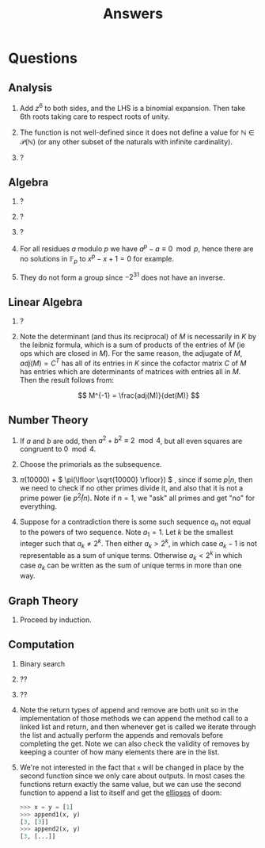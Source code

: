 #+TITLE: Answers

* Questions

** Analysis

1. Add \( z^6 \) to both sides, and the LHS is a binomial expansion. Then take 6th roots taking care to respect roots of unity.

2. The function is not well-defined since it does not define a value for \( \mathbb{N} \in \mathcal{P}(\mathbb{N}) \) (or any other subset of the naturals with infinite cardinality).

3. ?

** Algebra

1. ?

2. ?

3. ?

4. For all residues \( a \) modulo \( p \) we have \( a^p - a \equiv 0 \mod p \), hence there are no solutions in \( \mathbb{F}_p \) to \( x^p - x + 1 = 0 \) for example.

5. They do not form a group since \( -2^{31} \) does not have an inverse.

** Linear Algebra

1. ?
2. Note the determinant (and thus its reciprocal) of \( M \) is necessarily in \( K \) by the leibniz formula, which is a sum of products of the entries of \( M \) (ie ops which are closed in \( M \)).  For the same reason, the adjugate of \( M \), \( adj(M) = C^T \) has all of its entries in \( K \) since the cofactor matrix \( C \) of \( M \) has entries which are determinants of matrices with entries all in \( M \).  Then the result follows from:
   
   \[
   M^{-1} = \frac{adj(M)}{det(M)}
   \]

** Number Theory

1. If \( a \) and \( b \) are odd, then \( a^2 + b^2 \equiv 2 \mod 4 \), but all even squares are congruent to \( 0 \mod 4\).

2. Choose the primorials as the subsequence.

3. \( \pi(10000) \) + \( \pi(\lfloor \sqrt{10000} \rfloor}) \) , since if some \( p | n \), then we need to check if no other primes divide it, and also that it is not a prime power (ie \( p^2 \not | n \)).  Note if \( n = 1 \), we "ask" all primes and get "no" for everything.

4. Suppose for a contradiction there is some such sequence \( a_n \) not equal to the powers of two sequence.  Note \( a_1 = 1 \).  Let \( k \) be the smallest integer such that \( a_k \not = 2^k \). Then either \( a_k > 2^k \), in which case \( a_k -1 \) is not representable as a sum of unique terms.  Otherwise \( a_k < 2^k \) in which case \( a_k \) can be written as the sum of unique terms in more than one way.

** Graph Theory

1. Proceed by induction.

** Computation

1. Binary search

2. ??

3. ??

4. Note the return types of \( \text{append} \) and \( \text{remove} \) are both \( \text{unit} \) so in the implementation of those methods we can append the method call to a linked list and return, and then whenever \( \text{get} \) is called we iterate through the list and actually perform the appends and removals before completing the \( \text{get}  \).  Note we can also check the validity of \( \text{remove}  \)s by keeping a counter of how many elements there are in the list.

5. We're not interested in the fact that ~x~ will be changed in place by the second function since we only care about outputs.  In most cases the functions return exactly the same value, but we can use the second function to append a list to itself and get the [[https://docs.python.org/dev/library/constants.html#Ellipsis][ellipses]] of doom:
   #+begin_src python
   >>> x = y = [1]
   >>> append1(x, y)
   [3, [3]]
   >>> append2(x, y)
   [3, [...]]
   #+end_src
